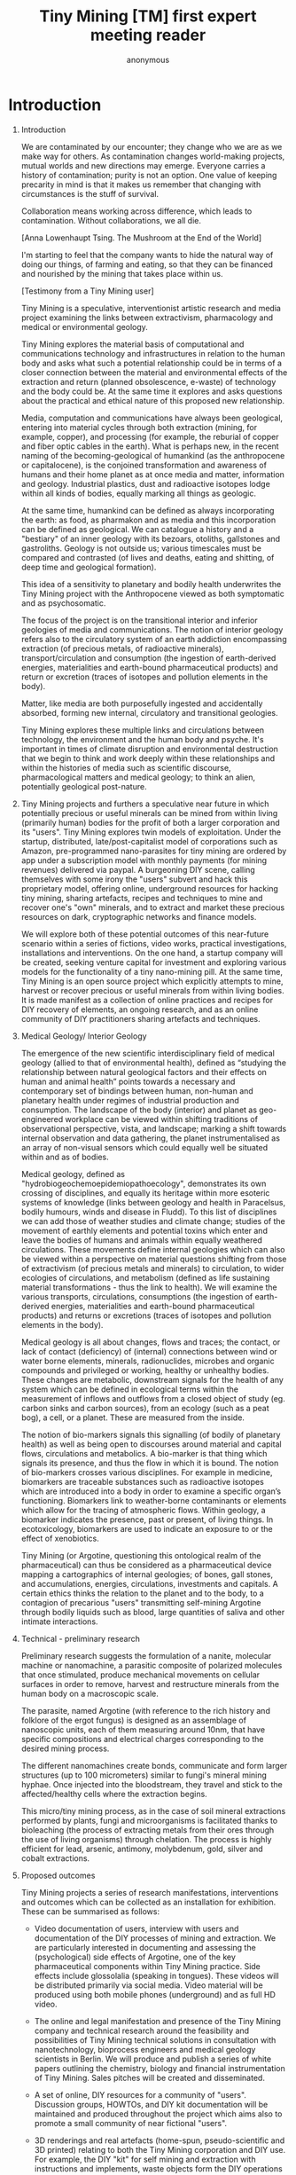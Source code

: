 #+TITLE: Tiny Mining [TM] first expert meeting reader
#+AUTHOR: anonymous
#+STARTUP:    align fold nodlcheck hidestars oddeven lognotestate
#+SEQ_TODO:   TODO(t) INPROGRESS(i) WAITING(w@) | DONE(d) CANCELED(c@)
#+TAGS:       Write(w) Update(u) Fix(f) Check(c) 
#+CATEGORY:   geophysics
#+OPTIONS:   H:1 num:t toc:nil \n:nil @:t ::t |:t ^:nil -:t f:t *:t TeX:t LaTeX:t skip:nil d:(HIDE)
#+latex_header: \usepackage[a4paper,includeheadfoot,margin=2.54cm]{geometry}
#+latex_header: \usepackage[final]{pdfpages}.
#+latex_header: usepackage{atbegshi}% http://ctan.org/pkg/atbegshi
#+latex_header: \AtBeginDocument{\AtBeginShipoutNext{\AtBeginShipoutDiscard}}

* Introduction

** Introduction

\includegraphics[width=40em]{firstreader_resources/images/merge.png}

We are contaminated by our encounter; they change who we are as we
make way for others. As contamination changes world-making projects,
mutual worlds and new directions may emerge. Everyone carries a
history of contamination; purity is not an option. One value of
keeping precarity in mind is that it makes us remember that changing
with circumstances is the stuff of survival.  

Collaboration means working across difference, which leads to
contamination.  Without collaborations, we all die. 

[Anna Lowenhaupt Tsing. The Mushroom at the End of the World]


I'm starting to feel that the company wants to hide the natural way of
doing our things, of farming and eating, so that they can be
financed and nourished by the mining that takes place within us.

[Testimony from a Tiny Mining user]

Tiny Mining is a speculative, interventionist artistic research and
media project examining the links between extractivism, pharmacology
and medical or environmental geology.

Tiny Mining explores the material basis of computational and
communications technology and infrastructures in relation to the human
body and asks what such a potential relationship could be in terms of
a closer connection between the material and environmental effects of
the extraction and return (planned obsolescence, e-waste) of
technology and the body could be. At the same time it explores and
asks questions about the practical and ethical nature of this proposed
new relationship.

Media, computation and communications have always been geological,
entering into material cycles through both extraction (mining, for
example, copper), and processing (for example, the reburial of copper
and fiber optic cables in the earth). What is perhaps new, in the
recent naming of the becoming-geological of humankind (as the
anthropocene or capitalocene), is the conjoined transformation and
awareness of humans and their home planet as at once media and matter,
information and geology. Industrial plastics, dust and radioactive
isotopes lodge within all kinds of bodies, equally marking all things
as geologic. 

At the same time, humankind can be defined as always incorporating the
earth: as food, as pharmakon and as media and this incorporation can
be defined as geological. We can catalogue a history and a "bestiary"
of an inner geology with its bezoars, otoliths, gallstones and
gastroliths. Geology is not outside us; various timescales must be
compared and contrasted (of lives and deaths, eating and shitting, of
deep time and geological formation).

This idea of a sensitivity to planetary and bodily health underwrites
the Tiny Mining project with the Anthropocene viewed as both
symptomatic and as psychosomatic. 

The focus of the project is on the transitional interior and inferior
geologies of media and communications. The notion of interior geology
refers also to the circulatory system of an earth addiction encompassing
extraction (of precious metals, of radioactive minerals),
transport/circulation and consumption (the ingestion of earth-derived
energies, materialities and earth-bound pharmaceutical products) and
return or excretion (traces of isotopes and pollution elements in the
body).

Matter, like media are both purposefully ingested and accidentally
absorbed, forming new internal, circulatory and transitional
geologies. 

Tiny Mining explores these multiple links and circulations between
technology, the environment and the human body and psyche. It's
important in times of climate disruption and environmental destruction
that we begin to think and work deeply within these relationships and
within the histories of media such as scientific discourse,
pharmacological matters and medical geology; to think an alien,
potentially geological post-nature.

** 

\includegraphics[width=40em]{firstreader_resources/images/image5.jpg}

Tiny Mining projects and furthers a speculative near future in which
potentially precious or useful minerals can be mined from within
living (primarily human) bodies for the profit of both a larger
corporation and its "users". Tiny Mining explores twin models of
exploitation. Under the startup, distributed, late/post-capitalist
model of corporations such as Amazon, pre-programmed nano-parasites
for tiny mining are ordered by app under a subscription model with
monthly payments (for mining revenues) delivered via paypal. A
burgeoning DIY scene, calling themselves with some irony the "users"
subvert and hack this proprietary model, offering online, underground
resources for hacking tiny mining, sharing artefacts, recipes and
techniques to mine and recover one's "own" minerals, and to extract
and market these precious resources on dark, cryptographic networks
and finance models.

We will explore both of these potential outcomes of this near-future
scenario within a series of fictions, video works, practical
investigations, installations and interventions. On the one hand, a
startup company will be created, seeking venture capital for
investment and exploring various models for the functionality of a
tiny nano-mining pill. At the same time, Tiny Mining is an open source
project which explicitly attempts to mine, harvest or recover precious
or useful minerals from within living bodies. It is made manifest as a
collection of online practices and recipes for DIY recovery of
elements, an ongoing research, and as an online community of DIY
practitioners sharing artefacts and techniques.

** Medical Geology/ Interior Geology

\includegraphics[width=40em]{firstreader_resources/images/atherosclerosis.png}

The emergence of the new scientific interdisciplinary field of medical
geology (allied to that of environmental health), defined as “studying
the relationship between natural geological factors and their effects
on human and animal health” points towards a necessary and
contemporary set of bindings between human, non-human and planetary
health under regimes of industrial production and consumption. The
landscape of the body (interior) and planet as geo-engineered
workplace can be viewed within shifting traditions of observational
perspective, vista, and landscape; marking a shift towards internal
observation and data gathering, the planet instrumentalised as an
array of non-visual sensors which could equally well be situated
within and as of bodies.

Medical geology, defined as "hydrobiogeochemoepidemiopathoecology",
demonstrates its own crossing of disciplines, and equally its heritage
within more esoteric systems of knowledge (links between geology and
health in Paracelsus, bodily humours, winds and disease in Fludd). To
this list of disciplines we can add those of weather studies and
climate change; studies of the movement of earthly elements and
potential toxins which enter and leave the bodies of humans and
animals within equally weathered circulations. These movements define
internal geologies which can also be viewed within a perspective on
material questions shifting from those of extractivism (of precious
metals and minerals) to circulation, to wider ecologies of
circulations, and metabolism (defined as life sustaining material
transformations - thus the link to health). We will examine the
various transports, circulations, consumptions (the ingestion of
earth-derived energies, materialities and earth-bound pharmaceutical
products) and returns or excretions (traces of isotopes and pollution
elements in the body).

Medical geology is all about changes, flows and traces; the contact,
or lack of contact (deficiency) of (internal) connections between wind
or water borne elements, minerals, radionuclides, microbes and organic
compounds and privileged or working, healthy or unhealthy
bodies. These changes are metabolic, downstream signals for the
health of any system which can be defined in ecological terms within
the measurement of inflows and outflows from a closed object of study
(eg. carbon sinks and carbon sources), from an ecology (such as a peat
bog), a cell, or a planet. These are measured from the inside.

The notion of bio-markers signals this signalling (of bodily of
planetary health) as well as being open to discourses around material
and capital flows, circulations and metabolics. A bio-marker is that
thing which signals its presence, and thus the flow in which it is
bound. The notion of bio-markers crosses various disciplines. For
example in medicine, biomarkers are traceable substances such as
radioactive isotopes which are introduced into a body in order to
examine a specific organ’s functioning. Biomarkers link to
weather-borne contaminants or elements which allow for the tracing of
atmospheric flows. Within geology, a biomarker indicates the
presence, past or present, of living things. In ecotoxicology,
biomarkers are used to indicate an exposure to or the effect of
xenobiotics.

Tiny Mining (or Argotine, questioning this ontological realm of the
pharmaceutical) can thus be considered as a pharmaceutical device
mapping a cartographics of internal geologies; of bones, gall stones,
and accumulations, energies, circulations, investments and capitals. A
certain ethics thinks the relation to the planet and to the body, to a
contagion of precarious "users" transmitting self-mining Argotine
through bodily liquids such as blood, large quantities of saliva and
other intimate interactions.

** Technical - preliminary research

\includegraphics[width=40em]{firstreader_resources/images/image10.jpg}

Preliminary research suggests the formulation of a
nanite, molecular machine or nanomachine, a parasitic composite of
polarized molecules that once stimulated, produce mechanical movements
on cellular surfaces in order to remove, harvest and restructure
minerals from the human body on a macroscopic scale.

The parasite, named Argotine (with reference to the rich history and
folklore of the ergot fungus) is designed as an assemblage of
nanoscopic units, each of them measuring around 10nm, that have
specific compositions and electrical charges corresponding to the
desired mining process.

The different nanomachines create bonds, communicate and form larger
structures (up to 100 micrometers) similar to fungi's mineral mining
hyphae. Once injected into the bloodstream, they travel and stick to
the affected/healthy cells where the extraction begins.

This micro/tiny mining process, as in the case of soil mineral
extractions performed by plants, fungi and microorganisms is
facilitated thanks to bioleaching (the process of extracting metals
from their ores through the use of living organisms) through
chelation. The process is highly efficient for lead, arsenic,
antimony, molybdenum, gold, silver and cobalt extractions.

** Proposed outcomes

\includegraphics[width=40em]{firstreader_resources/images/image3.png}

Tiny Mining projects a series of research manifestations,
interventions and outcomes which can be collected as an installation
for exhibition. These can be summarised as follows:

- Video documentation of users, interview with users and documentation
  of the DIY processes of mining and extraction. We are particularly
  interested in documenting and assessing the (psychological) side
  effects of Argotine, one of the key pharmaceutical components within
  Tiny Mining practice. Side effects include glossolalia (speaking in
  tongues). These videos will be distributed primarily via social
  media. Video material will be produced using both mobile phones
  (underground) and as full HD video.

- The online and legal manifestation and presence of the Tiny Mining
  company and technical research around the feasibility and
  possibilities of Tiny Mining technical solutions in consultation
  with nanotechnology, bioprocess engineers and medical geology
  scientists in Berlin. We will produce and publish a series of white
  papers outlining the chemistry, biology and financial
  instrumentation of Tiny Mining. Sales pitches will be created and
  disseminated.

- A set of online, DIY resources for a community of
  "users". Discussion groups, HOWTOs, and DIY kit documentation will
  be maintained and produced throughout the project which aims also to
  promote a small community of near fictional "users".

- 3D renderings and real artefacts (home-spun, pseudo-scientific and 3D
  printed) relating to both the Tiny Mining corporation and DIY
  use. For example, the DIY "kit" for self mining and extraction with
  instructions and implements, waste objects form the DIY operations
  which have become venerated as talismans.

- A workshop at the v2_labs examining
  real-world, hands-on and DIY solutions approaching Tiny Mining and
  the geo-logical inversions which it enacts alongside discussion with
  invited theorists and practitioners who work with both the
  geological and the internal (Kat Austen, Alfonso Borragan, for
  example). In the workshop, we will explore the genealogies and
  histories of geophagy, pharmacology, iatrochemistry and
non-linear geology. We will link these to Medical Geology, and the
transport and circulation of psychoactive pharmacology, composing rich
new and alternate mythologies of contemporary interior geologies. We
will invent and enact rituals for a newly spectral, transitional
geological era.

** Extracts from the testimony of a Tiny Mining user

\includegraphics[width=40em]{firstreader_resources/images/image7.jpg}

I'm not sure how it works from the inside, some kind of nano-parasite,
chelation is one of their buzz-words. Bio-remediation, all those
things which sound healthy for the body, healing for the planet. And
it is supposed to be good for the planet, for the earth. Why dig deep
holes in the earth to pull out minerals when you can let the body
extract minerals and then simply harvest these with nano-pills. In
some extreme cases they say that it can even heal people if they have
too much of one mineral, or too much of the wrong kind of minerals -
heavy metals they say, or radioactivity. But those are special
cases. I started tinymining because I needed the money, and somehow it
felt good, like I was more in contact with something out there, not in here.

I know it doesn't sound natural, but I think it is. It shows us,
beneath all the technological crust, that we're one with nature. We're
geological. Sometimes I even feel a bit more earthy, more stony after
taking the pills. Like something is slowly flowing and changing
through me, it feels a bit like watching an ice cube slowly melt, but
you feel it yourself, that melting, see yourself. There's also always
a mineral taste in my mouth and some foods taste a bit different. It
could be the taste of blood though. Slightly metallic, always a bit
sandy when I think about it, when I feel it. But redder, like red
itchy eyes, but you feel it in the mouth, maybe a bit sore and rubbed.

I don't know all the details. The company was quite open at the
beginning and there was lots of information available. I glanced at
some of it. It was quite technical, but slightly scary even back
then. I remember seeing maps of the human body, like those acupuncture
diagrams from the old days, showing where it would mine and for what,
also how the pill would break open and the nano-miners move through
the body. It looked all quite abstract, but these nano elements looked
a bit like claws, like crab claws which grab hold of the minerals
inside, then clump together with their spoils.

\includepdf[pages=-]{firstreader_resources/docs/meeting.pdf}

\includepdf[pages=-]{firstreader_resources/docs/meta.pdf}

\includepdf[pages=-]{firstreader_resources/docs/company.pdf}

\includepdf[pages=-]{firstreader_resources/docs/nihms-113416.pdf}

\includepdf[pages=-]{firstreader_resources/docs/s11427-015-0365-3.pdf}

\includepdf[pages=-]{firstreader_resources/docs/Elixir.pdf}

\includegraphics[width=40em]{firstreader_resources/images/needhamtoad.jpg}

\includepdf[pages=144-214]{firstreader_resources/docs/needham5_2.pdf}

\includepdf[pages=312-334]{firstreader_resources/docs/needham5_2.pdf}

\includepdf[pages=347]{firstreader_resources/docs/needham5_2.pdf}

\includepdf[pages=3-17]{firstreader_resources/docs/bezoar.pdf}

\includepdf[pages=-]{firstreader_resources/docs/ShR_Pharma_Responses.pdf}

\includepdf[pages=-]{firstreader_resources/docs/Ectomycorrhizalfungimobilizenutrientsfromminerals167TRENDSECOLEVOL.pdf}

\includepdf[pages=-]{firstreader_resources/docs/chelation_a_review.pdf}

\includepdf[pages=187-248]{firstreader_resources/docs/Medical_Geology_Effects_of_Geological_En.pdf}

\includepdf[pages=8-115]{firstreader_resources/docs/geochem.pdf} 

\includepdf[pages=-]{firstreader_resources/docs/Morphological_Biosignatures_feart-07-00091.pdf}

\includepdf[pages=133-148]{firstreader_resources/docs/censi.pdf}

\includepdf[pages=-]{firstreader_resources/docs/HarvestingtheRareEarth_biotech_research_draft_paper.pdf}

\includepdf[pages=72-73]{firstreader_resources/docs/Marder-Tondeur_2016_The-Chernobyl-Herbarium.pdf}
